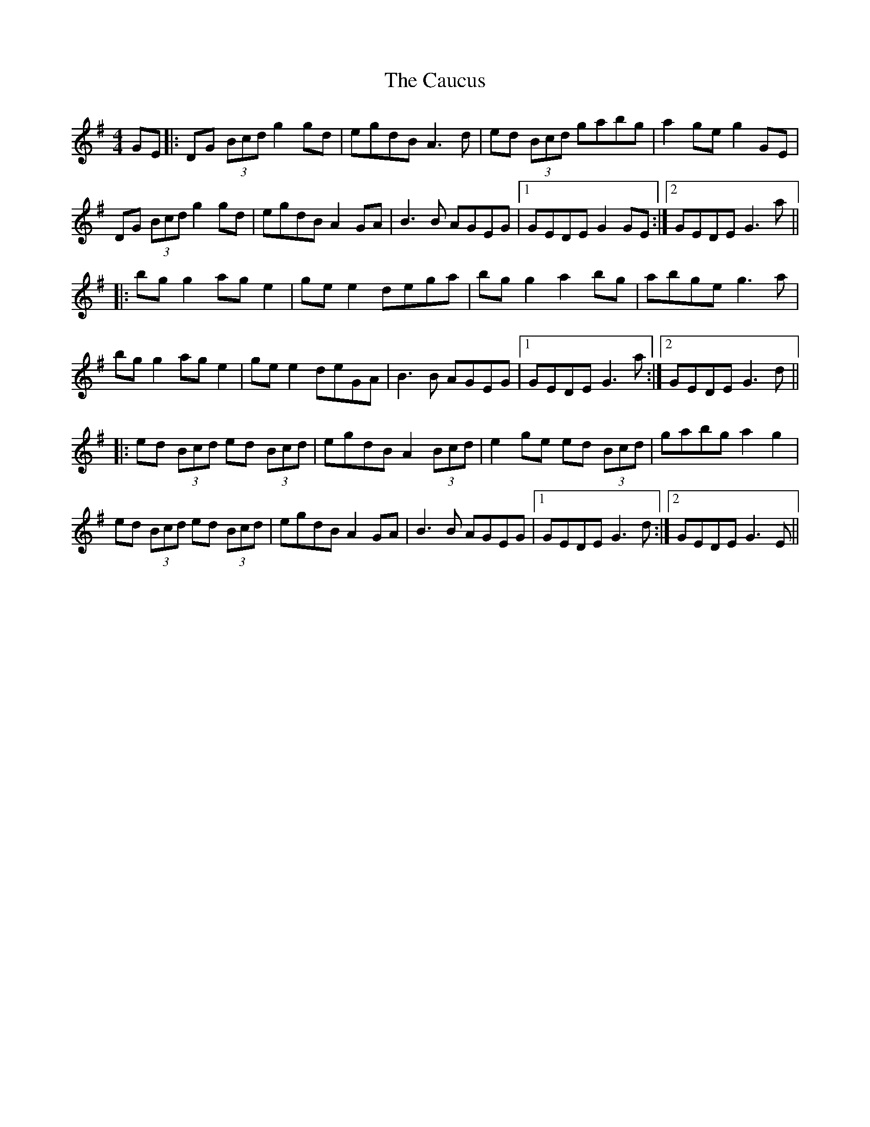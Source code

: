 X: 6599
T: Caucus, The
R: reel
M: 4/4
K: Gmajor
GE|:DG (3Bcd g2gd|egdB A3d|ed (3Bcd gabg|a2ge g2GE|
DG (3Bcd g2gd|egdB A2GA|B3B AGEG|1 GEDE G2GE:|2 GEDE G3a||
|:bgg2 age2|gee2 dega|bgg2 a2bg|abge g3a|
bgg2 age2|gee2 deGA|B3B AGEG|1 GEDE G3a:|2 GEDE G3d||
|:ed (3Bcd ed (3Bcd|egdB A2 (3Bcd|e2ge ed (3Bcd|gabg a2g2|
ed (3Bcd ed (3Bcd|egdB A2GA|B3B AGEG|1 GEDE G3d:|2 GEDE G3E||

